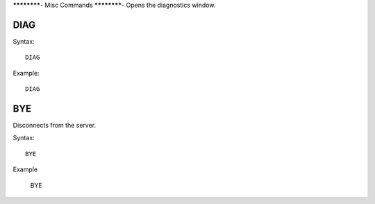 ************-
Misc Commands
************-
Opens the diagnostics window.

====
DIAG
====

Syntax::

	DIAG
	
Example::

	DIAG
	
===
BYE
===
Disconnects from the server.

Syntax::
	
	BYE
	
Example

	BYE